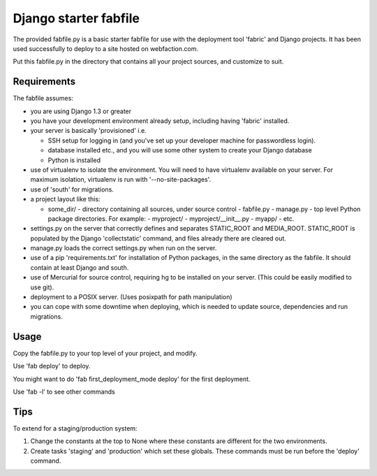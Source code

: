 Django starter fabfile
======================

The provided fabfile.py is a basic starter fabfile for use with the deployment
tool 'fabric' and Django projects. It has been used successfully to deploy to a
site hosted on webfaction.com.

Put this fabfile.py in the directory that contains all your project sources, and
customize to suit.


Requirements
------------

The fabfile assumes:

- you are using Django 1.3 or greater

- you have your development environment already setup, including
  having 'fabric' installed.

- your server is basically 'provisioned' i.e.

  - SSH setup for logging in (and you've set up your developer machine
    for passwordless login).

  - database installed etc., and you will use some other system
    to create your Django database

  - Python is installed

- use of virtualenv to isolate the environment. You will need to have virtualenv
  available on your server. For maximum isolation, virtualenv is run with
  '--no-site-packages'.

- use of 'south' for migrations.

- a project layout like this:

  - some_dir/  - directory containing all sources, under source control
    - fabfile.py
    - manage.py
    - top level Python package directories. For example:
    - myproject/
    - myproject/__init__.py
    - myapp/
    - etc.

- settings.py on the server that correctly defines and separates STATIC_ROOT and
  MEDIA_ROOT. STATIC_ROOT is populated by the Django 'collectstatic' command,
  and files already there are cleared out.

- manage.py loads the correct settings.py when run on the server.

- use of a pip 'requirements.txt' for installation of Python packages, in the
  same directory as the fabfile. It should contain at least Django and south.

- use of Mercurial for source control, requiring hg to be installed on
  your server. (This could be easily modified to use git).

- deployment to a POSIX server. (Uses posixpath for path manipulation)

- you can cope with some downtime when deploying, which is needed to update
  source, dependencies and run migrations.


Usage
-----

Copy the fabfile.py to your top level of your project, and modify.

Use 'fab deploy' to deploy.

You might want to do 'fab first_deployment_mode deploy' for the first deployment.

Use 'fab -l' to see other commands

Tips
----

To extend for a staging/production system:

1) Change the constants at the top to None where these constants
   are different for the two environments.

2) Create tasks 'staging' and 'production' which set these globals.
   These commands must be run before the 'deploy' command.
